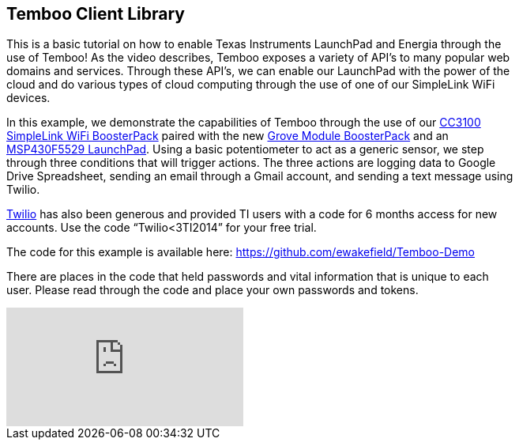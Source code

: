 == Temboo Client Library ==

This is a basic tutorial on how to enable Texas Instruments LaunchPad and Energia through the +
use of Temboo! As the video describes, Temboo exposes a variety of API’s to many popular web +
domains and services. Through these API’s, we can enable our LaunchPad with the power of the +
cloud and do various types of cloud computing through the use of one of our SimpleLink WiFi +
devices.

In this example, we demonstrate the capabilities of Temboo through the use of our http://www.ti.com/tool/cc3100boost[CC3100 + 
SimpleLink WiFi BoosterPack] paired with the new http://e2e.ti.com/blogs_/archives/b/launchyourdesign/archive/2014/12/01/product-spotlight-grove-base-boosterpack-amp-starter-kit-from-our-friends-at-seeed-studio[Grove Module BoosterPack] and an +
http://www.ti.com/tool/msp-exp430f5529lp[MSP430F5529 LaunchPad]. Using a basic potentiometer to act as a generic sensor, we step +
through three conditions that will trigger actions. The three actions are logging data to Google +
Drive Spreadsheet, sending an email through a Gmail account, and sending a text message using +
Twilio.

https://www.twilio.com/[Twilio] has also been generous and provided TI users with a code for 6 months access for new +
accounts.  Use the code “Twilio<3TI2014” for your free trial.

The code for this example is available here: https://github.com/ewakefield/Temboo-Demo

There are places in the code that held passwords and vital information that is unique to each +
user. Please read through the code and place your own passwords and tokens.

video::4eGOi9iGg6I[youtube]
